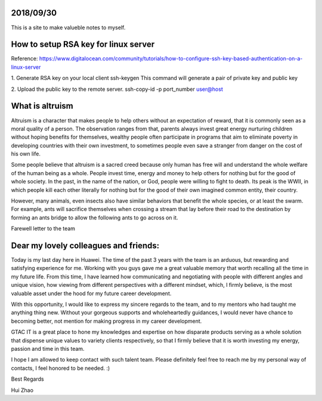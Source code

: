 2018/09/30
=============

This is a site to make valueble notes to myself. 


How to setup RSA key for linux server
=======================================

Reference:
https://www.digitalocean.com/community/tutorials/how-to-configure-ssh-key-based-authentication-on-a-linux-server

1. Generate RSA key on your local client 
ssh-keygen
This command will generate a pair of private key and public key 

2. Upload the public key to the remote server.
ssh-copy-id -p port_number user@host

What is altruism
================

Altruism is a character that makes people to help others without an expectation of reward, that it is commonly seen as a moral quality of a person. The observation ranges from that, parents always invest great energy nurturing children without hoping benefits for themselves, wealthy people often participate in programs that aim to eliminate poverty in developing countries with their own investment, to sometimes people even save a stranger from danger on the cost of his own life. 

Some people believe that altruism is a sacred creed because only human has free will and understand the whole welfare of the human being as a whole. People invest time, energy and money to help others for nothing but for the good of whole society.  In the past, in the name of the nation, or God, people were willing to fight to death. Its peak is the WWII, in which people kill each other literally for nothing but for the good of their own imagined common entity, their country.  

However, many animals, even insects also have similar behaviors that benefit the whole species, or at least the swarm. For example, ants will sacrifice themselves when crossing a stream that lay before their road to the destination by forming an ants bridge to allow the following ants to go across on it. 

Farewell letter to the team

Dear my lovely colleagues and friends:
======================================

Today is my last day here in Huawei. The time of the past 3 years with the team is an arduous, but rewarding and satisfying experience for me. Working with you guys gave me a great valuable memory that worth recalling all the time in my future life. From this time, I have learned how communicating and negotiating with people with different angles and unique vision, how viewing from different perspectives with a different mindset, which, I firmly believe, is the most valuable asset under the hood for my future career development. 

With this opportunity, I would like to express my sincere regards to the team, and to my mentors who had taught me anything thing new. Without your gorgeous supports and wholeheartedly guidances, I would never have chance to becoming better, not mention for making progress in my career development. 

GTAC IT is a great place to hone my knowledges and expertise on how disparate products serving as a whole solution that dispense unique values to variety clients respectively, so that I firmly believe that it is worth investing my energy, passion and time in this team. 

I hope I am allowed to keep contact with such talent team. Please definitely feel free to reach me by my personal way of contacts, I feel honored to be needed. :)


Best Regards

Hui Zhao
